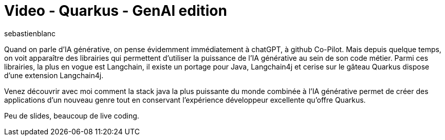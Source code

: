 = Video - Quarkus - GenAl edition
:page-excerpt: Quand on parle d'IA générative on pense évidemment immédiatement à chatGPT, à GH Co-Pilot. Mais depuis quelques temps on voit apparaître des librairies qui permettent d'utiliser la puissance de l'IA générative au sein de son code métier. Parmi ces librairies, la plus en vogue est Langchain, il existe un portage pour Java, Langchain4j et cerise sur le gâteau Quarkus dispose d'une extension Langchain4j. Venez découvrir avec moi comment la stack java la plus puissante du monde combinée à l'IA générative permet de créer des applications d'un nouveau genre tout en conservant l'expérience développeur excellente qu'offre Quarkus.
:page-layout: post
:author: sebastienblanc
:page-tags: [Quarkus,IA,Conférence]
:page-vignette: 2024/Quarkus-Genai.png
:page-vignette-licence: 'Source web'
:page-liquid:
:page-categories: software LLM video
:page-vimeo-id: 913803646


Quand on parle d'IA générative, on pense évidemment immédiatement à chatGPT, à github Co-Pilot. Mais depuis quelque temps, on voit apparaître des librairies qui permettent d'utiliser la puissance de l'IA générative au sein de son code métier. Parmi ces librairies, la plus en vogue est Langchain, il existe un portage pour Java, Langchain4j et cerise sur le gâteau Quarkus dispose d'une extension Langchain4j.

Venez découvrir avec moi comment la stack java la plus puissante du monde combinée à l'IA générative permet de créer des applications d'un nouveau genre tout en conservant l'expérience développeur excellente qu'offre Quarkus.

Peu de slides, beaucoup de live coding.